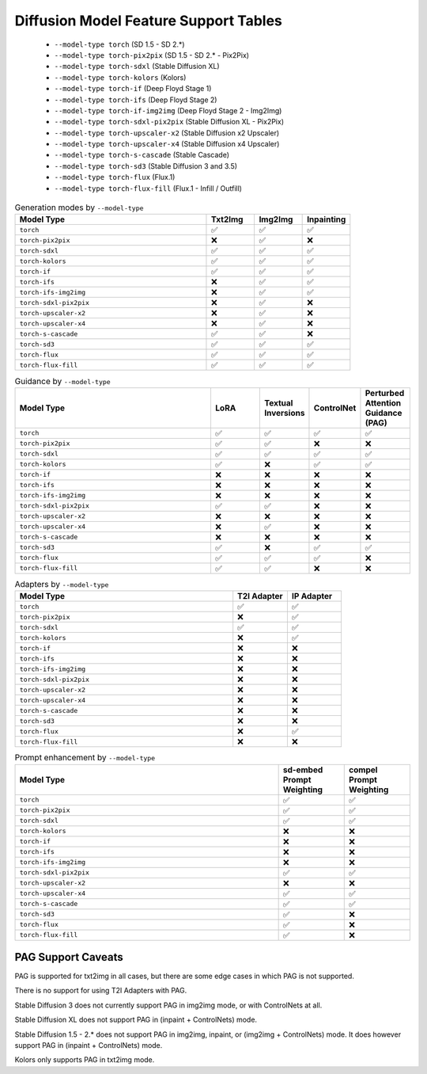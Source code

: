 Diffusion Model Feature Support Tables
======================================

   * ``--model-type torch`` (SD 1.5 - SD 2.*)
   * ``--model-type torch-pix2pix`` (SD 1.5 - SD 2.* - Pix2Pix)
   * ``--model-type torch-sdxl`` (Stable Diffusion XL)
   * ``--model-type torch-kolors`` (Kolors)
   * ``--model-type torch-if`` (Deep Floyd Stage 1)
   * ``--model-type torch-ifs`` (Deep Floyd Stage 2)
   * ``--model-type torch-if-img2img`` (Deep Floyd Stage 2 - Img2Img)
   * ``--model-type torch-sdxl-pix2pix`` (Stable Diffusion XL - Pix2Pix)
   * ``--model-type torch-upscaler-x2`` (Stable Diffusion x2 Upscaler)
   * ``--model-type torch-upscaler-x4`` (Stable Diffusion x4 Upscaler)
   * ``--model-type torch-s-cascade`` (Stable Cascade)
   * ``--model-type torch-sd3`` (Stable Diffusion 3 and 3.5)
   * ``--model-type torch-flux`` (Flux.1)
   * ``--model-type torch-flux-fill`` (Flux.1 - Infill / Outfill)


.. list-table:: Generation modes by ``--model-type``
   :widths: 40 10 10 10
   :header-rows: 1

   * - Model Type
     - Txt2Img
     - Img2Img
     - Inpainting

   * - ``torch``
     - ✅
     - ✅
     - ✅

   * - ``torch-pix2pix``
     - ❌
     - ✅
     - ❌

   * - ``torch-sdxl``
     - ✅
     - ✅
     - ✅

   * - ``torch-kolors``
     - ✅
     - ✅
     - ✅

   * - ``torch-if``
     - ✅
     - ✅
     - ✅

   * - ``torch-ifs``
     - ❌
     - ✅
     - ✅

   * - ``torch-ifs-img2img``
     - ❌
     - ✅
     - ✅

   * - ``torch-sdxl-pix2pix``
     - ❌
     - ✅
     - ❌

   * - ``torch-upscaler-x2``
     - ❌
     - ✅
     - ❌

   * - ``torch-upscaler-x4``
     - ❌
     - ✅
     - ❌

   * - ``torch-s-cascade``
     - ✅
     - ✅
     - ❌

   * - ``torch-sd3``
     - ✅
     - ✅
     - ✅

   * - ``torch-flux``
     - ✅
     - ✅
     - ✅

   * - ``torch-flux-fill``
     - ✅
     - ✅
     - ✅

.. list-table:: Guidance by ``--model-type``
   :widths: 40 10 10 10 10
   :header-rows: 1

   * - Model Type
     - LoRA
     - Textual Inversions
     - ControlNet
     - Perturbed Attention Guidance (PAG)

   * - ``torch``
     - ✅
     - ✅
     - ✅
     - ✅

   * - ``torch-pix2pix``
     - ✅
     - ✅
     - ❌
     - ❌

   * - ``torch-sdxl``
     - ✅
     - ✅
     - ✅
     - ✅

   * - ``torch-kolors``
     - ✅
     - ❌
     - ✅
     - ✅

   * - ``torch-if``
     - ❌
     - ❌
     - ❌
     - ❌

   * - ``torch-ifs``
     - ❌
     - ❌
     - ❌
     - ❌

   * - ``torch-ifs-img2img``
     - ❌
     - ❌
     - ❌
     - ❌

   * - ``torch-sdxl-pix2pix``
     - ✅
     - ✅
     - ❌
     - ❌

   * - ``torch-upscaler-x2``
     - ❌
     - ❌
     - ❌
     - ❌

   * - ``torch-upscaler-x4``
     - ❌
     - ✅
     - ❌
     - ❌

   * - ``torch-s-cascade``
     - ❌
     - ❌
     - ❌
     - ❌

   * - ``torch-sd3``
     - ✅
     - ❌
     - ✅
     - ✅

   * - ``torch-flux``
     - ✅
     - ✅
     - ✅
     - ❌

   * - ``torch-flux-fill``
     - ✅
     - ✅
     - ❌
     - ❌

.. list-table:: Adapters by ``--model-type``
   :widths: 40 10 10
   :header-rows: 1

   * - Model Type
     - T2I Adapter
     - IP Adapter

   * - ``torch``
     - ✅
     - ✅

   * - ``torch-pix2pix``
     - ❌
     - ✅

   * - ``torch-sdxl``
     - ✅
     - ✅

   * - ``torch-kolors``
     - ❌
     - ✅

   * - ``torch-if``
     - ❌
     - ❌

   * - ``torch-ifs``
     - ❌
     - ❌

   * - ``torch-ifs-img2img``
     - ❌
     - ❌

   * - ``torch-sdxl-pix2pix``
     - ❌
     - ❌

   * - ``torch-upscaler-x2``
     - ❌
     - ❌

   * - ``torch-upscaler-x4``
     - ❌
     - ❌

   * - ``torch-s-cascade``
     - ❌
     - ❌

   * - ``torch-sd3``
     - ❌
     - ❌

   * - ``torch-flux``
     - ❌
     - ✅

   * - ``torch-flux-fill``
     - ❌
     - ❌

.. list-table:: Prompt enhancement by ``--model-type``
   :widths: 40 10 10
   :header-rows: 1

   * - Model Type
     - sd-embed Prompt Weighting
     - compel Prompt Weighting

   * - ``torch``
     - ✅
     - ✅

   * - ``torch-pix2pix``
     - ✅
     - ✅

   * - ``torch-sdxl``
     - ✅
     - ✅

   * - ``torch-kolors``
     - ❌
     - ❌

   * - ``torch-if``
     - ❌
     - ❌

   * - ``torch-ifs``
     - ❌
     - ❌

   * - ``torch-ifs-img2img``
     - ❌
     - ❌

   * - ``torch-sdxl-pix2pix``
     - ✅
     - ✅

   * - ``torch-upscaler-x2``
     - ❌
     - ❌

   * - ``torch-upscaler-x4``
     - ✅
     - ✅

   * - ``torch-s-cascade``
     - ✅
     - ✅

   * - ``torch-sd3``
     - ✅
     - ❌

   * - ``torch-flux``
     - ✅
     - ❌

   * - ``torch-flux-fill``
     - ✅
     - ❌


PAG Support Caveats
-------------------

PAG is supported for txt2img in all cases, but there are some edge
cases in which PAG is not supported.

There is no support for using T2I Adapters with PAG.

Stable Diffusion 3 does not currently support PAG in img2img mode, or with ControlNets at all.

Stable Diffusion XL does not support PAG in (inpaint + ControlNets) mode.

Stable Diffusion 1.5 - 2.* does not support PAG in img2img, inpaint, or (img2img + ControlNets) mode.
It does however support PAG in (inpaint + ControlNets) mode.

Kolors only supports PAG in txt2img mode.

